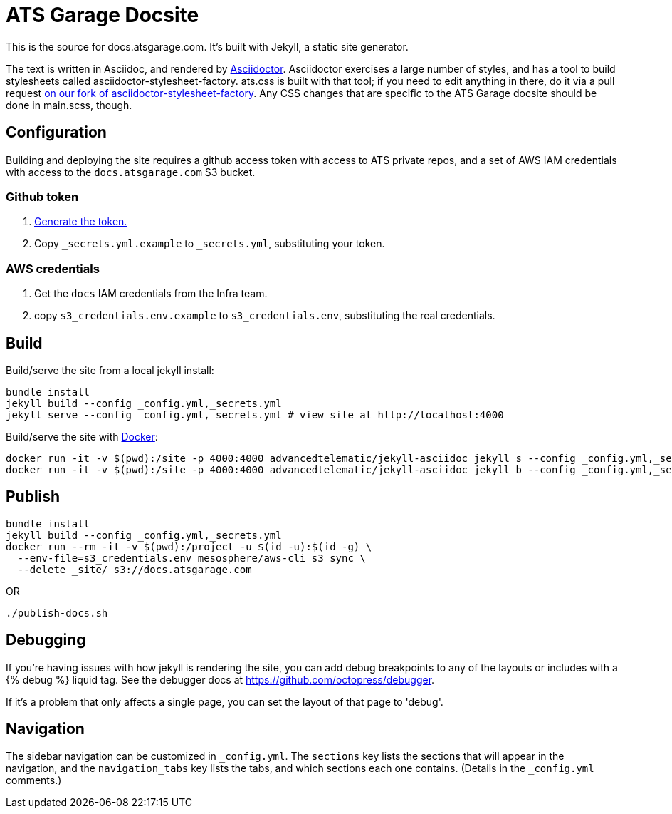= ATS Garage Docsite
:icons: font

This is the source for docs.atsgarage.com. It's built with Jekyll, a static site generator.

The text is written in Asciidoc, and rendered by link:http://asciidoctor.org[Asciidoctor]. Asciidoctor exercises a large number of styles, and has a tool to build stylesheets called asciidoctor-stylesheet-factory. ats.css is built with that tool; if you need to edit anything in there, do it via a pull request link:https://github.com/advancedtelematic/asciidoctor-stylesheet-factory[on our fork of asciidoctor-stylesheet-factory]. Any CSS changes that are specific to the ATS Garage docsite should be done in main.scss, though.

== Configuration

Building and deploying the site requires a github access token with access to ATS private repos, and a set of AWS IAM credentials with access to the `docs.atsgarage.com` S3 bucket.

=== Github token

. https://help.github.com/articles/creating-a-personal-access-token-for-the-command-line[Generate the token.]
. Copy `_secrets.yml.example` to `_secrets.yml`, substituting your token.

=== AWS credentials

. Get the `docs` IAM credentials from the Infra team.
. copy `s3_credentials.env.example` to `s3_credentials.env`, substituting the real credentials.

== Build

Build/serve the site from a local jekyll install:

   bundle install
   jekyll build --config _config.yml,_secrets.yml
   jekyll serve --config _config.yml,_secrets.yml # view site at http://localhost:4000

Build/serve the site with link:docker.com[Docker]:

    docker run -it -v $(pwd):/site -p 4000:4000 advancedtelematic/jekyll-asciidoc jekyll s --config _config.yml,_secrets.yml -H 0.0.0.0
    docker run -it -v $(pwd):/site -p 4000:4000 advancedtelematic/jekyll-asciidoc jekyll b --config _config.yml,_secrets.yml

== Publish

   bundle install
   jekyll build --config _config.yml,_secrets.yml
   docker run --rm -it -v $(pwd):/project -u $(id -u):$(id -g) \
     --env-file=s3_credentials.env mesosphere/aws-cli s3 sync \
     --delete _site/ s3://docs.atsgarage.com

OR

   ./publish-docs.sh

== Debugging

If you're having issues with how jekyll is rendering the site, you can add debug breakpoints to any of the layouts or includes with a {% debug %} liquid tag. See the debugger docs at https://github.com/octopress/debugger.

If it's a problem that only affects a single page, you can set the layout of that page to 'debug'.

== Navigation

The sidebar navigation can be customized in `_config.yml`. The `sections` key lists the sections that will appear in the navigation, and the `navigation_tabs` key lists the tabs, and which sections each one contains. (Details in the `_config.yml` comments.)

